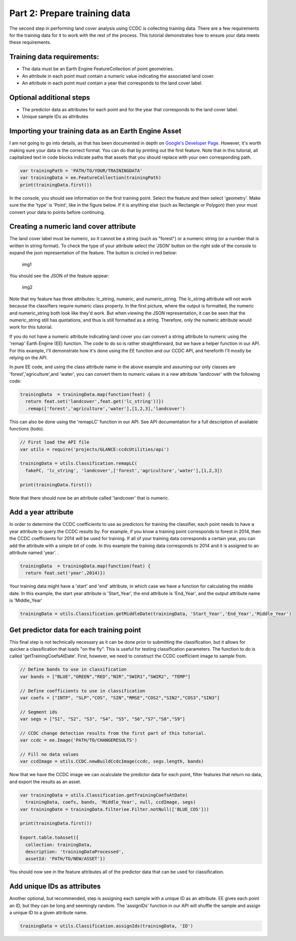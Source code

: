 Part 2: Prepare training data
-----------------------------

The second step in performing land cover analysis using CCDC is
collecting training data. There are a few requirements for the training
data for it to work with the rest of the process. This tutorial
demonstrates how to ensure your data meets these requirements.

Training data requirements:
~~~~~~~~~~~~~~~~~~~~~~~~~~~

-  The data must be an Earth Engine FeatureCollection of point
   geometries.
-  An attribute in each point must contain a numeric value indicating
   the associated land cover.
-  An attribute in each point must contain a year that corresponds to
   the land cover label.

Optional additional steps
~~~~~~~~~~~~~~~~~~~~~~~~~

-  The predictor data as attributes for each point and for the year that
   corresponds to the land cover label.
-  Unique sample IDs as attributes

Importing your training data as an Earth Engine Asset
~~~~~~~~~~~~~~~~~~~~~~~~~~~~~~~~~~~~~~~~~~~~~~~~~~~~~

I am not going to go into details, as that has been documented in depth
on `Google's Developer
Page <https://developers.google.com/earth-engine/importing>`__. However,
it's worth making sure your data is the correct format. You can do that
by printing out the first feature. Note that in this tutorial, all
capitalized text in code blocks indicate paths that assets that you
should replace with your own corresponding path.

.. code:: javascript

    var trainingPath = 'PATH/TO/YOUR/TRAININGDATA'
    var trainingData = ee.FeatureCollection(trainingPath)
    print(trainingData.first())

In the console, you should see information on the first training point.
Select the feature and then select 'geometry'. Make sure the the 'type'
is 'Point', like in the figure below. If it is anything else (such as
Rectangle or Polygon) then your must convert your data to points before
continuing.

Creating a numeric land cover attribute
~~~~~~~~~~~~~~~~~~~~~~~~~~~~~~~~~~~~~~~

The land cover label must be numeric, so it cannot be a string (such as
"forest") or a numeric string (or a number that is written in string
format). To check the type of your attribute select the 'JSON' button on
the right side of the console to expand the json representation of the
feature. The button is circled in red below:

.. figure:: ../img/training1.png
   :alt: img1

   img1
You should see the JSON of the feature appear:

.. figure:: ../img/training2.png
   :alt: img2

   img2
Note that my feature has three attributes: lc\_string, numeric, and
numeric\_string. The lc\_string attribute will not work because the
classifiers require numeric class property. In the first picture, where
the output is formatted, the numeric and numeric\_string both look like
they'd work. But when viewing the JSON representation, it can be seen
that the numeric\_string still has quotations, and thus is still
formatted as a string. Therefore, only the numeric attribute would work
for this tutorial.

If you do not have a numeric attribute indicating land cover you can
convert a string attribute to numeric using the 'remap' Earth Engine
(EE) function. The code to do so is rather straightforward, but we have
a helper function in our API. For this example, I'll demonstrate how
it's done using the EE function and our CCDC API, and hereforth I'll
mostly be relying on the API.

In pure EE code, and using the class attribute name in the above example
and assuming our only classes are 'forest','agriculture',and 'water',
you can convert them to numeric values in a new attribute 'landcover'
with the following code:

.. code:: javascript

     trainingData  = trainingData.map(function(feat) {
       return feat.set('landcover',feat.get('lc_string'))})
       .remap(['forest','agriculture','water'],[1,2,3],'landcover')

This can also be done using the 'remapLC' function in our API. See API
documentation for a full description of available functions (todo).

.. code:: javascript

    // First load the API file
    var utils = require('projects/GLANCE:ccdcUtilities/api')

    trainingData = utils.Classification.remapLC(
      fakeFC, 'lc_string', 'landcover',['forest','agriculture','water'],[1,2,3])

    print(trainingData.first())

Note that there should now be an attribute called 'landcover' that is
numeric.

Add a year attribute
~~~~~~~~~~~~~~~~~~~~

In order to determine the CCDC coefficients to use as predictors for
training the classifier, each point needs to have a year attribute to
query the CCDC results by. For example, if you know a training point
corresponds to forest in 2014, then the CCDC coefficients for 2014 will
be used for training. If all of your training data corresponds a certain
year, you can add the attribute with a simple bit of code. In this
example the training data corresponds to 2014 and it is assigned to an
attribute named 'year'. .

.. code:: javascript

     trainingData  = trainingData.map(function(feat) {
       return feat.set('year',2014)})

Your training data might have a 'start' and 'end' attribute, in which
case we have a function for calculating the middle date. In this
example, the start year attribute is 'Start\_Year', the end attribute is
'End\_Year', and the output attribute name is 'Middle\_Year'

.. code:: javascript

    trainingData = utils.Classification.getMiddleDate(trainingData, 'Start_Year','End_Year','Middle_Year')

Get predictor data for each training point
~~~~~~~~~~~~~~~~~~~~~~~~~~~~~~~~~~~~~~~~~~

This final step is not technically necessary as it can be done prior to
submitting the classification, but it allows for quicker a
classification that loads "on the fly". This is useful for testing
classification parameters. The function to do is called
'getTrainingCoefsAtDate'. First, however, we need to construct the CCDC
coefficient image to sample from.

.. code:: javascript

    // Define bands to use in classification
    var bands = ["BLUE","GREEN","RED","NIR","SWIR1","SWIR2", "TEMP"]

    // Define coefficients to use in classification
    var coefs = ["INTP", "SLP","COS", "SIN","RMSE","COS2","SIN2","COS3","SIN3"]

    // Segment ids
    var segs = ["S1", "S2", "S3", "S4", "S5", "S6","S7","S8","S9"]

    // CCDC change detection results from the first part of this tutorial.
    var ccdc = ee.Image('PATH/TO/CHANGERESULTS')

    // Fill no data values
    var ccdImage = utils.CCDC.newBuildCcdcImage(ccdc, segs.length, bands)

Now that we have the CCDC image we can ocalculate the predictor data for
each point, filter features that return no data, and export the results
as an asset.

.. code:: javascript

    var trainingData = utils.Classification.getTrainingCoefsAtDate(
      trainingData, coefs, bands, 'Middle_Year', null, ccdImage, segs)
    var trainingDate = trainingData.filter(ee.Filter.notNull(['BLUE_COS']))

    print(trainingData.first())

    Export.table.toAsset({
      collection: trainingData,
      description: 'trainingDataProcessed',
      assetId: 'PATH/TO/NEW/ASSET'})

You should now see in the feature attributes all of the predictor data
that can be used for classification.

Add unique IDs as attributes
~~~~~~~~~~~~~~~~~~~~~~~~~~~~

Another optional, but recommended, step is assigning each sample with a
unique ID as an attribute. EE gives each point an ID, but they can be
long and seemingly random. The 'assignIDs' function in our API will
shuffle the sample and assign a unique ID to a given attribute name.

.. code:: javascript

    trainingData = utils.Classification.assignIds(trainingData, 'ID')
